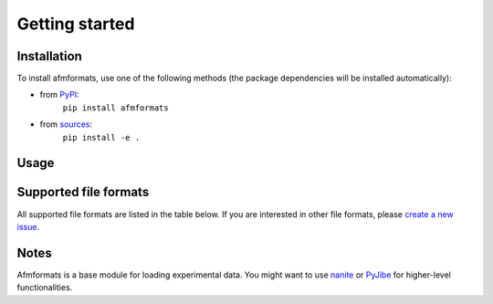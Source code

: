 ===============
Getting started
===============


Installation
============
To install afmformats, use one of the following methods
(the package dependencies will be installed automatically):

* from `PyPI <https://pypi.python.org/pypi/afmformats>`_:
    ``pip install afmformats``
* from `sources <https://github.com/AFM-Analysus/afmformats>`_:
    ``pip install -e .``


Usage
=====

.. ipython::

    In [1]: import afmformats

    In [2]: dslist = afmformats.load_data("data/force-save-example.jpk-force")

    # dslist is a list of Force-Distance curves
    In [3]: dslist

    # available data columns of the first curve
    In [4]: dslist[0].columns

    In [5]: dslist[0]["force"]


.. _supported_formats:

Supported file formats
======================
All supported file formats are listed in the table below.
If you are interested in other file formats, please
`create a new issue <https://github.com/AFM-analysis/afmformats/issues/new>`_.

.. afmformats_file_formats::


Notes
=====
Afmformats is a base module for loading experimental data.
You might want to use `nanite <https://nanite.readthedocs.io/>`_ or
`PyJibe <https://pyjibe.readthedocs.io/>`_ for higher-level functionalities.